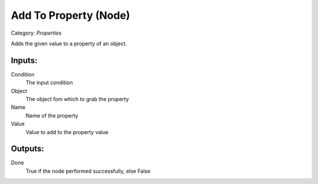 Add To Property (Node)
===========================================
Category: *Properties*

Adds the given value to a property of an object.

Inputs:
-------

Condition
    The input condition

Object
    The object fom which to grab the property

Name
    Name of the property

Value
    Value to add to the property value

Outputs:
--------

Done
    True if the node performed successfully, else False
